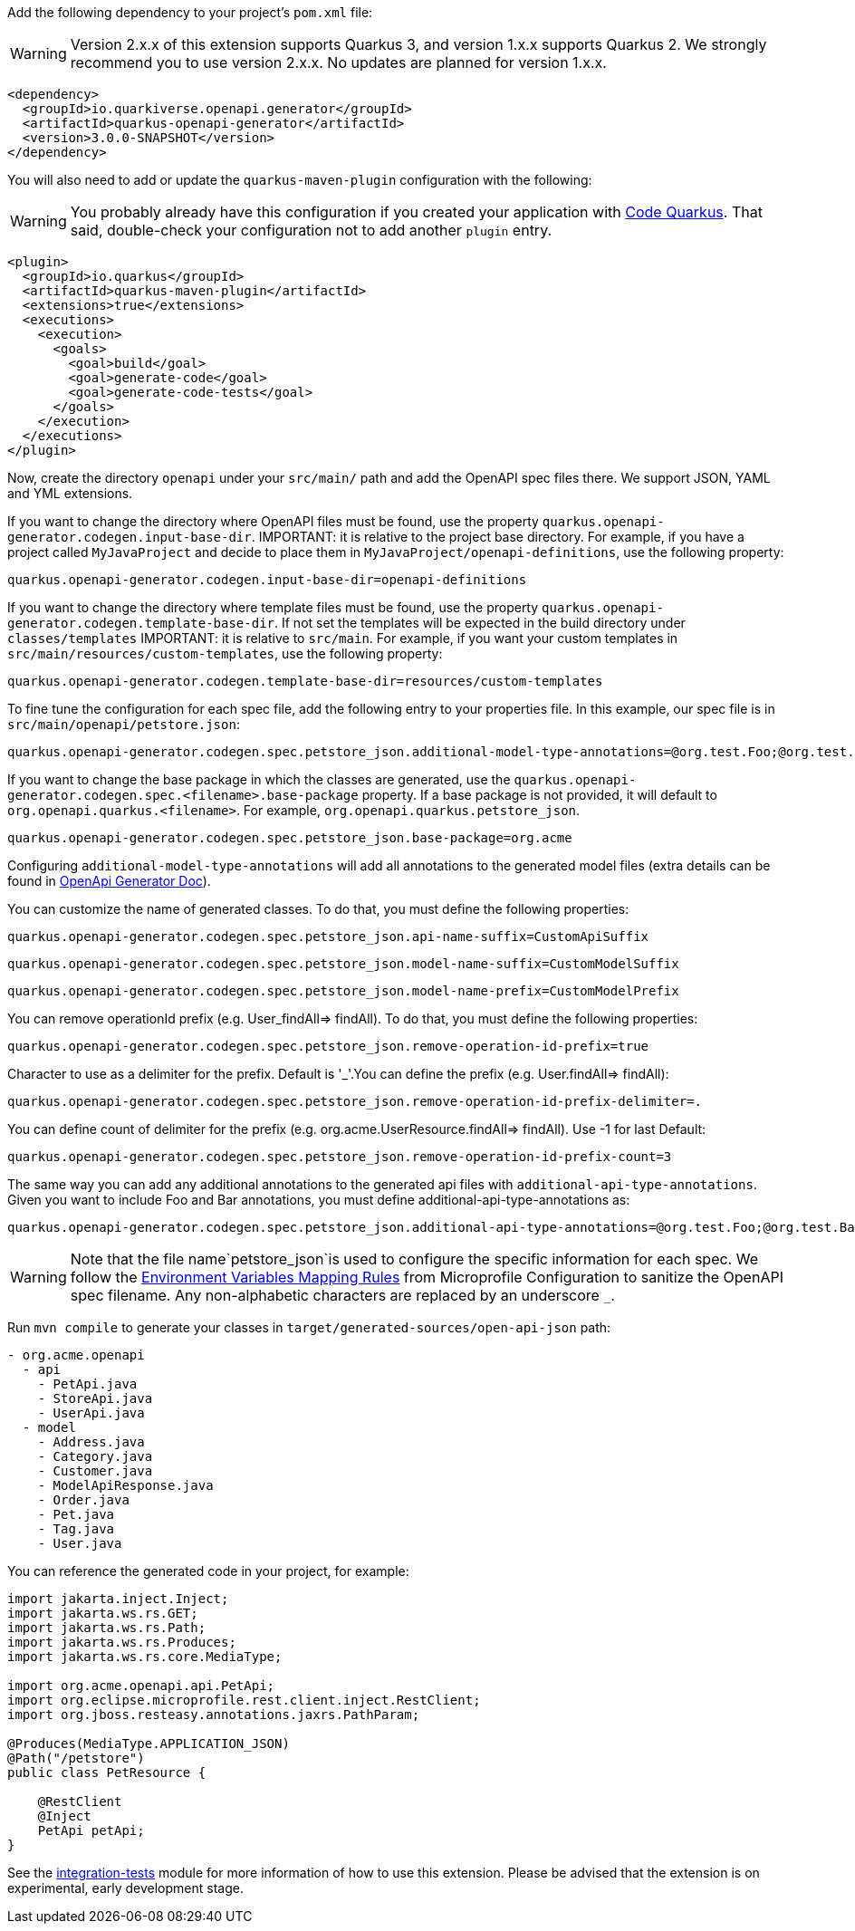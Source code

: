 
Add the following dependency to your project's `pom.xml` file:

WARNING: Version 2.x.x of this extension supports Quarkus 3, and version 1.x.x supports Quarkus 2. We strongly recommend you to use version 2.x.x. No updates are planned for version 1.x.x.

[source,xml]
----
<dependency>
  <groupId>io.quarkiverse.openapi.generator</groupId>
  <artifactId>quarkus-openapi-generator</artifactId>
  <version>3.0.0-SNAPSHOT</version>
</dependency>
----

You will also need to add or update the `quarkus-maven-plugin` configuration with the following:

WARNING: You probably already have this configuration if you created your application with https://code.quarkus.io/[Code Quarkus]. That said, double-check your configuration not to add another `plugin` entry.

[source,xml]
----
<plugin>
  <groupId>io.quarkus</groupId>
  <artifactId>quarkus-maven-plugin</artifactId>
  <extensions>true</extensions>
  <executions>
    <execution>
      <goals>
        <goal>build</goal>
        <goal>generate-code</goal>
        <goal>generate-code-tests</goal>
      </goals>
    </execution>
  </executions>
</plugin>
----

Now, create the directory `openapi` under your `src/main/` path and add the OpenAPI spec files there. We support JSON, YAML and YML extensions.

If you want to change the directory where OpenAPI files must be found, use the property `quarkus.openapi-generator.codegen.input-base-dir`.
IMPORTANT: it is relative to the project base directory. For example, if you have a project called `MyJavaProject` and decide to place them in `MyJavaProject/openapi-definitions`, use the following property:

[source,properties]
----
quarkus.openapi-generator.codegen.input-base-dir=openapi-definitions
----

If you want to change the directory where template files must be found, use the property `quarkus.openapi-generator.codegen.template-base-dir`. If not set the templates will be expected in the build directory under `classes/templates`
IMPORTANT: it is relative to `src/main`. For example, if you want your custom templates in `src/main/resources/custom-templates`, use the following property:

[source,properties]
----
quarkus.openapi-generator.codegen.template-base-dir=resources/custom-templates
----

To fine tune the configuration for each spec file, add the following entry to your properties file. In this example, our spec file is in `src/main/openapi/petstore.json`:

[source,properties]
----
quarkus.openapi-generator.codegen.spec.petstore_json.additional-model-type-annotations=@org.test.Foo;@org.test.Bar
----

If you want to change the base package in which the classes are generated, use the `quarkus.openapi-generator.codegen.spec.<filename>.base-package` property.
If a base package is not provided, it will default to `org.openapi.quarkus.<filename>`. For example, `org.openapi.quarkus.petstore_json`.

[source,properties]
----
quarkus.openapi-generator.codegen.spec.petstore_json.base-package=org.acme
----



Configuring `additional-model-type-annotations` will add all annotations to the generated model files (extra details can be found in https://openapi-generator.tech/docs/generators/java/#config-options[OpenApi Generator Doc]).

You can customize the name of generated classes. To do that, you must define the following properties:

[source,properties]
----
quarkus.openapi-generator.codegen.spec.petstore_json.api-name-suffix=CustomApiSuffix
----

[source,properties]
----
quarkus.openapi-generator.codegen.spec.petstore_json.model-name-suffix=CustomModelSuffix
----

[source,properties]
----
quarkus.openapi-generator.codegen.spec.petstore_json.model-name-prefix=CustomModelPrefix
----

You can remove operationId prefix (e.g. User_findAll=> findAll). To do that, you must define the following properties:

[source,properties]
----
quarkus.openapi-generator.codegen.spec.petstore_json.remove-operation-id-prefix=true
----

Character to use as a delimiter for the prefix. Default is '_'.You can define the prefix (e.g. User.findAll=> findAll):

[source,properties]
----
quarkus.openapi-generator.codegen.spec.petstore_json.remove-operation-id-prefix-delimiter=.
----

You can define count of delimiter for the prefix (e.g. org.acme.UserResource.findAll=> findAll). Use -1 for last Default:

[source,properties]
----
quarkus.openapi-generator.codegen.spec.petstore_json.remove-operation-id-prefix-count=3
----

The same way you can add any additional annotations to the generated api files with `additional-api-type-annotations`. Given you want to include Foo and Bar annotations, you must define additional-api-type-annotations as:

[source,properties]
----
quarkus.openapi-generator.codegen.spec.petstore_json.additional-api-type-annotations=@org.test.Foo;@org.test.Bar
----

WARNING: Note that the file name`petstore_json`is used to configure the specific information for each spec. We follow the https://github.com/eclipse/microprofile-config/blob/master/spec/src/main/asciidoc/configsources.asciidoc#environment-variables-mapping-rules[Environment Variables Mapping Rules] from Microprofile Configuration to sanitize the OpenAPI spec filename. Any non-alphabetic characters are replaced by an underscore `_`.

Run `mvn compile` to generate your classes in `target/generated-sources/open-api-json` path:

[source]
----
- org.acme.openapi
  - api
    - PetApi.java
    - StoreApi.java
    - UserApi.java
  - model
    - Address.java
    - Category.java
    - Customer.java
    - ModelApiResponse.java
    - Order.java
    - Pet.java
    - Tag.java
    - User.java
----

You can reference the generated code in your project, for example:

[source, java]
----
import jakarta.inject.Inject;
import jakarta.ws.rs.GET;
import jakarta.ws.rs.Path;
import jakarta.ws.rs.Produces;
import jakarta.ws.rs.core.MediaType;

import org.acme.openapi.api.PetApi;
import org.eclipse.microprofile.rest.client.inject.RestClient;
import org.jboss.resteasy.annotations.jaxrs.PathParam;

@Produces(MediaType.APPLICATION_JSON)
@Path("/petstore")
public class PetResource {

    @RestClient
    @Inject
    PetApi petApi;
}
----

See the https://github.com/quarkiverse/quarkus-openapi-generator/tree/main/integration-tests[integration-tests] module for more information of how to use this extension. Please be advised that the extension is on experimental, early development stage.
